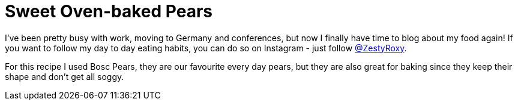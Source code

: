 = Sweet Oven-baked Pears
:hp-image: 

:hp-tags: [vegan, pears, maple syrup, dessert]

I've been pretty busy with work, moving to Germany and conferences, but now I finally have time to blog about my food again! If you want to follow my day to day eating habits, you can do so on Instagram - just follow https://www.instagram.com/zestyroxy/[@ZestyRoxy].

For this recipe I used Bosc Pears, they are our favourite every day pears, but they are also great for baking since they keep their shape and don't get all soggy. 
